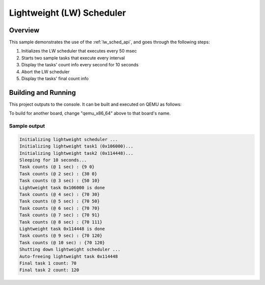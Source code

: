 .. zephyr:code-sample:: lw_sched
   :name: Lightweight (LW) scheduler
   :relevant-api: subsys_lw_sched

   Use the lightweight scheduler to schedule a lightweight task.

Lightweight (LW) Scheduler
##########################

Overview
********

This sample demonstrates the use of the :ref:`lw_sched_api`, and goes through
the following steps:

#. Initializes the LW scheduler that executes every 50 msec
#. Starts two sample tasks that execute every interval
#. Display the tasks' count info every second for 10 seconds
#. Abort the LW scheduler
#. Display the tasks' final count info

Building and Running
********************

This project outputs to the console. It can be built and executed on QEMU
as follows:

.. zephyr-app-commands::
   :zephyr-app: samples/subsys/lw_sched
   :host-os: unix
   :board: qemu_x86_64
   :goals: run
   :compact:

To build for another board, change "qemu_x86_64" above to that board's name.

Sample output
=============
.. code-block:: console

    Initializing lightweight scheduler ...
    Initializing lightweight task1 (0x106000)...
    Initializing lightweight task2 (0x114448)...
    Sleeping for 10 seconds...
    Task counts (@ 1 sec) : {9 0}
    Task counts (@ 2 sec) : {30 0}
    Task counts (@ 3 sec) : {50 10}
    Lightweight task 0x106000 is done
    Task counts (@ 4 sec) : {70 30}
    Task counts (@ 5 sec) : {70 50}
    Task counts (@ 6 sec) : {70 70}
    Task counts (@ 7 sec) : {70 91}
    Task counts (@ 8 sec) : {70 111}
    Lightweight task 0x114448 is done
    Task counts (@ 9 sec) : {70 120}
    Task counts (@ 10 sec) : {70 120}
    Shutting down lightweight scheduler ...
    Auto-freeing lightweight task 0x114448
    Final task 1 count: 70
    Final task 2 count: 120
